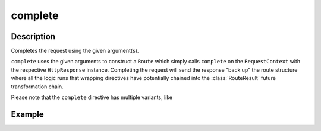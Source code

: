 .. _-complete-java-:

complete
========

Description
-----------

Completes the request using the given argument(s).

``complete`` uses the given arguments to construct a ``Route`` which simply calls ``complete`` on the ``RequestContext``
with the respective ``HttpResponse`` instance.
Completing the request will send the response "back up" the route structure where all the logic runs that wrapping
directives have potentially chained into the :class:`RouteResult` future transformation chain.

Please note that the ``complete`` directive has multiple variants, like 

Example
-------

.. includecode:: ../../../../code/docs/http/javadsl/server/directives/RouteDirectivesExamplesTest.java#complete
